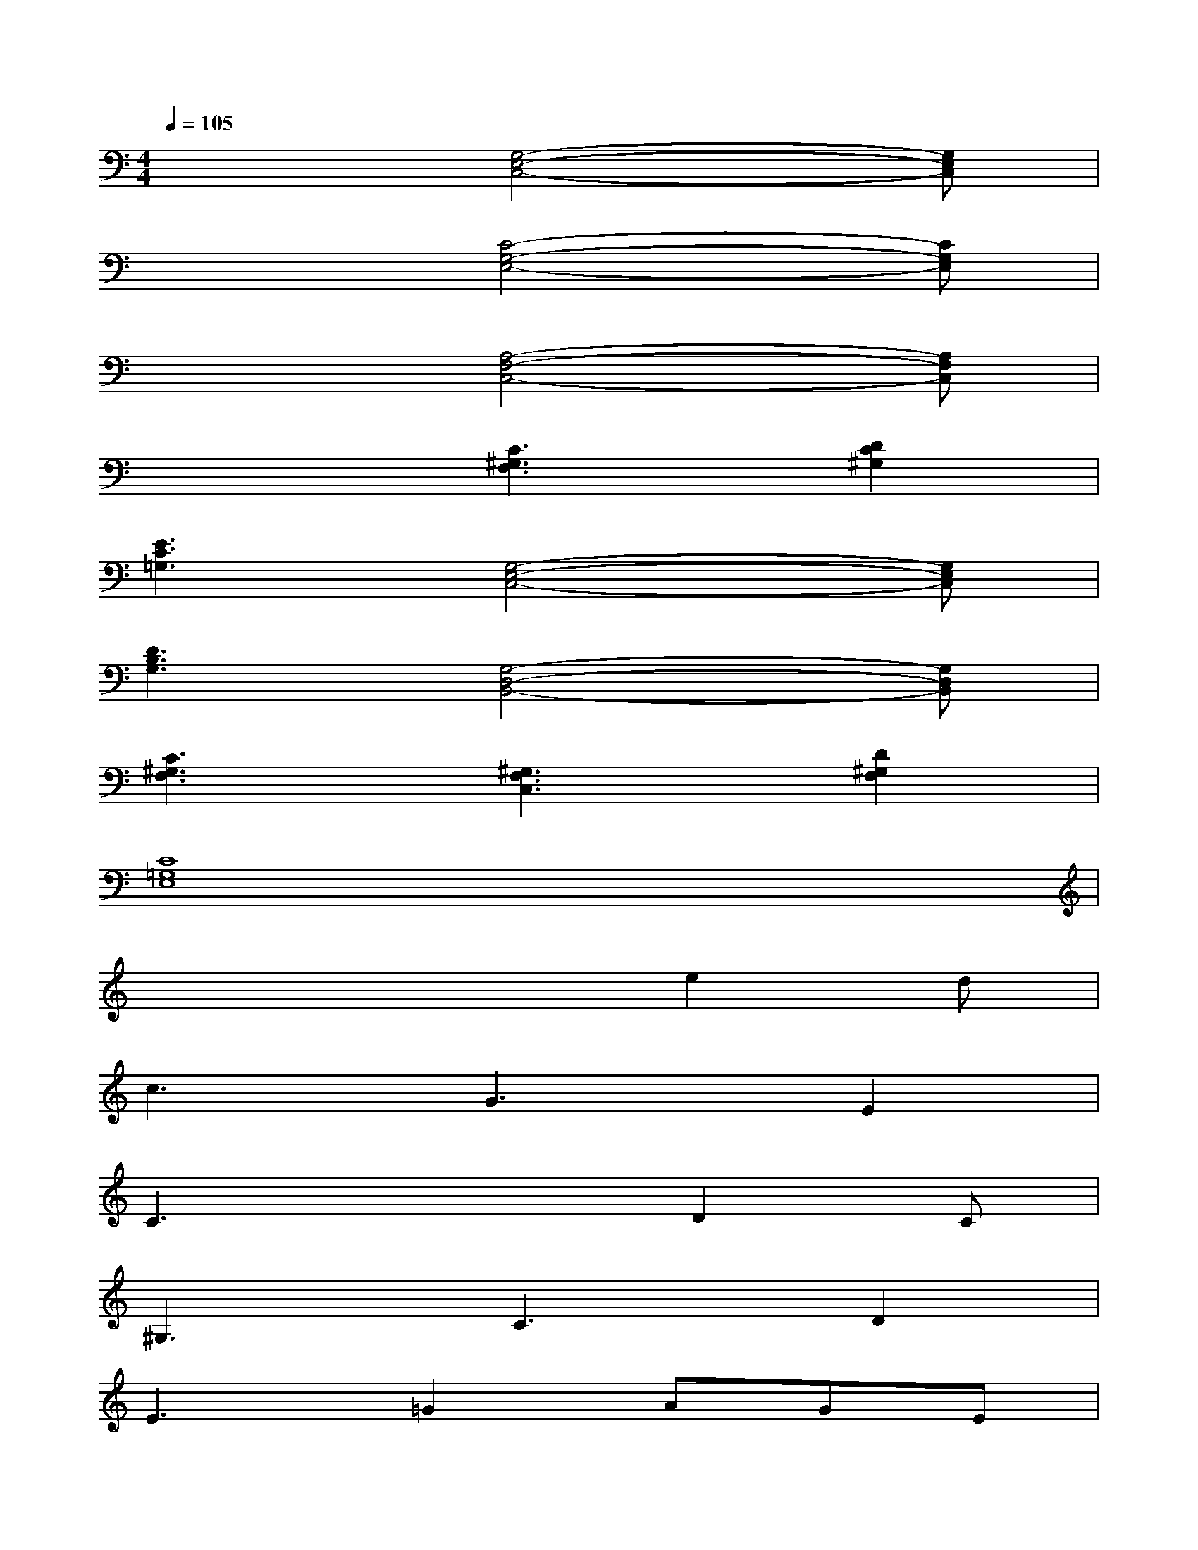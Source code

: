 X:1
T:
M:4/4
L:1/8
Q:1/4=105
K:C%0sharps
V:1
x3[G,4-E,4-C,4-][G,E,C,]|
x3[C4-G,4-E,4-][CG,E,]|
x3[A,4-F,4-C,4-][A,F,C,]|
x3[C3^G,3F,3][D2C2^G,2]|
[E3C3=G,3][G,4-E,4-C,4-][G,E,C,]|
[D3B,3G,3][G,4-D,4-B,,4-][G,D,B,,]|
[C3^G,3F,3][^G,3F,3C,3][D2^G,2F,2]|
[C8=G,8E,8]|
x4xe2d|
c3G3E2|
C3x2D2C|
^G,3C3D2|
E3=G2AGE|
DC2G,2DED|
C4-CDED|
C8